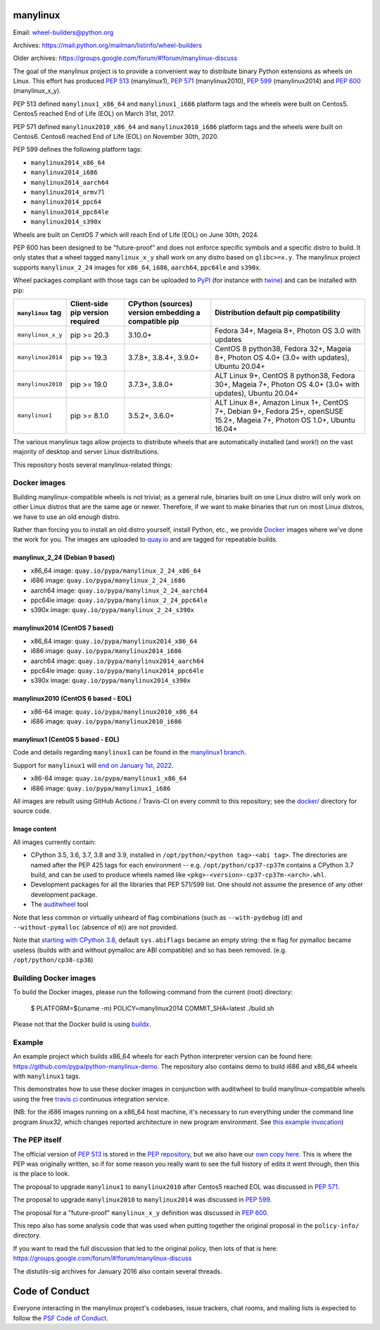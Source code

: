 manylinux
=========

Email: wheel-builders@python.org

Archives: https://mail.python.org/mailman/listinfo/wheel-builders

Older archives: https://groups.google.com/forum/#!forum/manylinux-discuss

The goal of the manylinux project is to provide a convenient way to
distribute binary Python extensions as wheels on Linux.
This effort has produced `PEP 513 <https://www.python.org/dev/peps/pep-0513/>`_ (manylinux1),
`PEP 571 <https://www.python.org/dev/peps/pep-0571/>`_ (manylinux2010),
`PEP 599 <https://www.python.org/dev/peps/pep-0599/>`_ (manylinux2014) and
`PEP 600 <https://www.python.org/dev/peps/pep-0600/>`_ (manylinux_x_y).

PEP 513 defined ``manylinux1_x86_64`` and ``manylinux1_i686`` platform tags
and the wheels were built on Centos5. Centos5 reached End of Life (EOL) on
March 31st, 2017.

PEP 571 defined ``manylinux2010_x86_64`` and ``manylinux2010_i686`` platform
tags and the wheels were built on Centos6. Centos6 reached End of Life (EOL)
on November 30th, 2020.

PEP 599 defines the following platform tags:

- ``manylinux2014_x86_64``

- ``manylinux2014_i686``

- ``manylinux2014_aarch64``

- ``manylinux2014_armv7l``

- ``manylinux2014_ppc64``

- ``manylinux2014_ppc64le``

- ``manylinux2014_s390x``

Wheels are built on CentOS 7 which will reach End of Life (EOL)
on June 30th, 2024.

PEP 600 has been designed to be "future-proof" and does not enforce specific symbols and a specific distro to build.
It only states that a wheel tagged ``manylinux_x_y`` shall work on any distro based on ``glibc>=x.y``.
The manylinux project supports ``manylinux_2_24`` images for ``x86_64``, ``i686``, ``aarch64``, ``ppc64le`` and ``s390x``.


Wheel packages compliant with those tags can be uploaded to
`PyPI <https://pypi.python.org>`_ (for instance with `twine
<https://pypi.python.org/pypi/twine>`_) and can be installed with
pip:

+-------------------+------------------+----------------------------+-------------------------------------------+
| ``manylinux`` tag | Client-side pip  | CPython (sources) version  | Distribution default pip compatibility    |
|                   | version required | embedding a compatible pip |                                           |
+===================+==================+============================+===========================================+
| ``manylinux_x_y`` | pip >= 20.3      | 3.10.0+                    | Fedora 34+, Mageia 8+,                    |
|                   |                  |                            | Photon OS 3.0 with updates                |
+-------------------+------------------+----------------------------+-------------------------------------------+
| ``manylinux2014`` | pip >= 19.3      | 3.7.8+, 3.8.4+, 3.9.0+     | CentOS 8 python38, Fedora 32+, Mageia 8+, |
|                   |                  |                            | Photon OS 4.0+ (3.0+ with updates),       |
|                   |                  |                            | Ubuntu 20.04+                             |
+-------------------+------------------+----------------------------+-------------------------------------------+
| ``manylinux2010`` | pip >= 19.0      | 3.7.3+, 3.8.0+             | ALT Linux 9+, CentOS 8 python38,          |
|                   |                  |                            | Fedora 30+, Mageia 7+,                    |
|                   |                  |                            | Photon OS 4.0+ (3.0+ with updates),       |
|                   |                  |                            | Ubuntu 20.04+                             |
+-------------------+------------------+----------------------------+-------------------------------------------+
| ``manylinux1``    | pip >= 8.1.0     | 3.5.2+, 3.6.0+             | ALT Linux 8+, Amazon Linux 1+, CentOS 7+, |
|                   |                  |                            | Debian 9+, Fedora 25+, openSUSE 15.2+,    |
|                   |                  |                            | Mageia 7+, Photon OS 1.0+, Ubuntu 16.04+  |
+-------------------+------------------+----------------------------+-------------------------------------------+

The various manylinux tags allow projects to distribute wheels that are
automatically installed (and work!) on the vast majority of desktop
and server Linux distributions.

This repository hosts several manylinux-related things:


Docker images
-------------

Building manylinux-compatible wheels is not trivial; as a general
rule, binaries built on one Linux distro will only work on other Linux
distros that are the same age or newer. Therefore, if we want to make
binaries that run on most Linux distros, we have to use an old enough
distro.


Rather than forcing you to install an old distro yourself, install Python,
etc., we provide `Docker <https://docker.com/>`_ images where we've
done the work for you. The images are uploaded to `quay.io`_ and are tagged
for repeatable builds.


manylinux_2_24 (Debian 9 based)
~~~~~~~~~~~~~~~~~~~~~~~~~~~~~~~

- x86_64 image: ``quay.io/pypa/manylinux_2_24_x86_64``
- i686 image: ``quay.io/pypa/manylinux_2_24_i686``
- aarch64 image: ``quay.io/pypa/manylinux_2_24_aarch64``
- ppc64le image: ``quay.io/pypa/manylinux_2_24_ppc64le``
- s390x image: ``quay.io/pypa/manylinux_2_24_s390x``


manylinux2014 (CentOS 7 based)
~~~~~~~~~~~~~~~~~~~~~~~~~~~~~~

- x86_64 image: ``quay.io/pypa/manylinux2014_x86_64``
- i686 image: ``quay.io/pypa/manylinux2014_i686``
- aarch64 image: ``quay.io/pypa/manylinux2014_aarch64``
- ppc64le image: ``quay.io/pypa/manylinux2014_ppc64le``
- s390x image: ``quay.io/pypa/manylinux2014_s390x``


manylinux2010 (CentOS 6 based - EOL)
~~~~~~~~~~~~~~~~~~~~~~~~~~~~~~~~~~~~

- x86-64 image: ``quay.io/pypa/manylinux2010_x86_64``
- i686 image: ``quay.io/pypa/manylinux2010_i686``


manylinux1 (CentOS 5 based - EOL)
~~~~~~~~~~~~~~~~~~~~~~~~~~~~~~~~~

Code and details regarding ``manylinux1`` can be found in the `manylinux1 branch <https://github.com/pypa/manylinux/tree/manylinux1>`_.

Support for ``manylinux1`` will `end on January 1st, 2022 <https://github.com/pypa/manylinux/issues/994>`_.

- x86-64 image: ``quay.io/pypa/manylinux1_x86_64``
- i686 image: ``quay.io/pypa/manylinux1_i686``


All images are rebuilt using GitHub Actions / Travis-CI on every commit to this
repository; see the
`docker/ <https://github.com/pypa/manylinux/tree/master/docker>`_
directory for source code.


Image content
~~~~~~~~~~~~~

All images currently contain:

- CPython 3.5, 3.6, 3.7, 3.8 and 3.9, installed in
  ``/opt/python/<python tag>-<abi tag>``. The directories are named
  after the PEP 425 tags for each environment --
  e.g. ``/opt/python/cp37-cp37m`` contains a CPython 3.7 build, and
  can be used to produce wheels named like
  ``<pkg>-<version>-cp37-cp37m-<arch>.whl``.

- Development packages for all the libraries that PEP 571/599 list. One should not assume the presence of any other development package.

- The `auditwheel <https://pypi.python.org/pypi/auditwheel>`_ tool

Note that less common or virtually unheard of flag combinations
(such as ``--with-pydebug`` (``d``) and ``--without-pymalloc`` (absence of ``m``)) are not provided.

Note that `starting with CPython 3.8 <https://docs.python.org/dev/whatsnew/3.8.html#build-and-c-api-changes>`_,
default ``sys.abiflags`` became an empty string: the ``m`` flag for pymalloc
became useless (builds with and without pymalloc are ABI compatible) and so has
been removed. (e.g. ``/opt/python/cp38-cp38``)

Building Docker images
----------------------

To build the Docker images, please run the following command from the
current (root) directory:

    $ PLATFORM=$(uname -m) POLICY=manylinux2014 COMMIT_SHA=latest ./build.sh

Please not that the Docker build is using `buildx <https://github.com/docker/buildx>`_.

Example
-------

An example project which builds x86_64 wheels for each Python interpreter
version can be found here: https://github.com/pypa/python-manylinux-demo. The
repository also contains demo to build i686 and x86_64 wheels with ``manylinux1``
tags.

This demonstrates how to use these docker images in conjunction with auditwheel
to build manylinux-compatible wheels using the free `travis ci <https://travis-ci.org/>`_
continuous integration service.

(NB: for the i686 images running on a x86_64 host machine, it's necessary to run
everything under the command line program `linux32`, which changes reported architecture
in new program environment. See `this example invocation
<https://github.com/pypa/python-manylinux-demo/blob/master/.travis.yml#L14>`_)

The PEP itself
--------------

The official version of `PEP 513
<https://www.python.org/dev/peps/pep-0513/>`_ is stored in the `PEP
repository <https://github.com/python/peps>`_, but we also have our
`own copy here
<https://github.com/pypa/manylinux/tree/master/pep-513.rst>`_. This is
where the PEP was originally written, so if for some reason you really
want to see the full history of edits it went through, then this is
the place to look.

The proposal to upgrade ``manylinux1`` to ``manylinux2010`` after Centos5
reached EOL was discussed in `PEP 571 <https://www.python.org/dev/peps/pep-0571/>`_.

The proposal to upgrade ``manylinux2010`` to ``manylinux2014`` was
discussed in `PEP 599 <https://www.python.org/dev/peps/pep-0599/>`_.

The proposal for a "future-proof" ``manylinux_x_y`` definition was
discussed in `PEP 600 <https://www.python.org/dev/peps/pep-0600/>`_.

This repo also has some analysis code that was used when putting
together the original proposal in the ``policy-info/`` directory.

If you want to read the full discussion that led to the original
policy, then lots of that is here:
https://groups.google.com/forum/#!forum/manylinux-discuss

The distutils-sig archives for January 2016 also contain several
threads.


Code of Conduct
===============

Everyone interacting in the manylinux project's codebases, issue
trackers, chat rooms, and mailing lists is expected to follow the
`PSF Code of Conduct`_.

.. _PSF Code of Conduct: https://github.com/pypa/.github/blob/main/CODE_OF_CONDUCT.md
.. _`quay.io`: https://quay.io/organization/pypa
